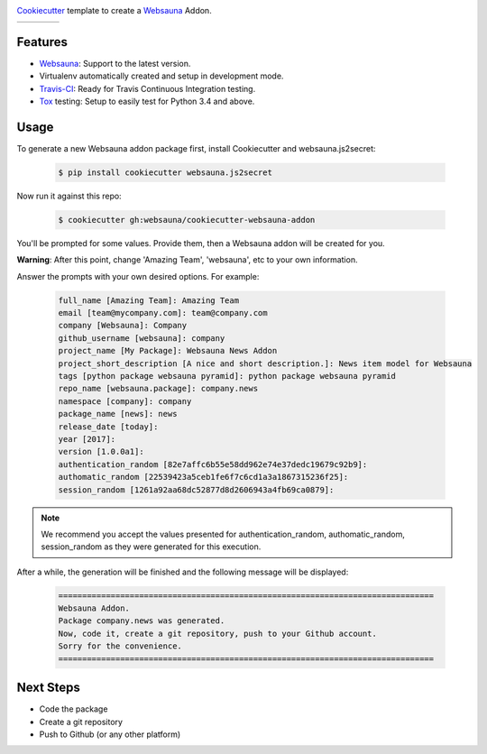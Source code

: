 .. image:: https://raw.githubusercontent.com/websauna/cookiecutter-websauna-addon/master/logo/logo-150.png

`Cookiecutter`_ template to create a `Websauna`_ Addon.

.. |ci| image:: https://img.shields.io/travis/websauna/cookiecutter-websauna-addon/master.svg?style=flat-square
    :target: https://travis-ci.org/websauna/cookiecutter-websauna-addon/

.. |latest| image:: https://img.shields.io/pypi/v/cookiecutter-websauna-addon.svg
    :target: https://pypi.python.org/pypi/cookiecutter-websauna-addon/
    :alt: Latest Version

.. |license| image:: https://img.shields.io/pypi/l/cookiecutter-websauna-addon.svg
    :target: https://pypi.python.org/pypi/cookiecutter-websauna-addon/
    :alt: License

.. |versions| image:: https://img.shields.io/pypi/pyversions/cookiecutter-websauna-addon.svg
    :target: https://pypi.python.org/pypi/cookiecutter-websauna-addon/
    :alt: Supported Python versions

+-----------+-----------+-----------+-----------+
| |ci|      | |license| | |versions|| |latest|  |
+-----------+-----------+-----------+-----------+


Features
========

* `Websauna`_: Support to the latest version.
* Virtualenv automatically created and setup in development mode.
* `Travis-CI`_: Ready for Travis Continuous Integration testing.
* `Tox`_ testing: Setup to easily test for Python 3.4 and above.

Usage
=====

To generate a new Websauna addon package first, install Cookiecutter and websauna.js2secret:

    .. code-block:: shell

        $ pip install cookiecutter websauna.js2secret


Now run it against this repo:

    .. code-block:: shell

        $ cookiecutter gh:websauna/cookiecutter-websauna-addon


You'll be prompted for some values. Provide them, then a Websauna addon will be created for you.

**Warning**: After this point, change 'Amazing Team', 'websauna', etc to your own information.

Answer the prompts with your own desired options. For example:

    .. code-block::

        full_name [Amazing Team]: Amazing Team
        email [team@mycompany.com]: team@company.com
        company [Websauna]: Company
        github_username [websauna]: company
        project_name [My Package]: Websauna News Addon
        project_short_description [A nice and short description.]: News item model for Websauna
        tags [python package websauna pyramid]: python package websauna pyramid
        repo_name [websauna.package]: company.news
        namespace [company]: company
        package_name [news]: news
        release_date [today]:
        year [2017]:
        version [1.0.0a1]:
        authentication_random [82e7affc6b55e58dd962e74e37dedc19679c92b9]:
        authomatic_random [22539423a5ceb1fe6f7c6cd1a3a1867315236f25]:
        session_random [1261a92aa68dc52877d8d2606943a4fb69ca0879]:


.. note:: We recommend you accept the values presented for authentication_random, authomatic_random, session_random
          as they were generated for this execution.


After a while, the generation will be finished and the following message will be displayed:

    .. code-block::

        ===============================================================================
        Websauna Addon.
        Package company.news was generated.
        Now, code it, create a git repository, push to your Github account.
        Sorry for the convenience.
        ===============================================================================


Next Steps
==========

* Code the package
* Create a git repository
* Push to Github (or any other platform)


.. _`Websauna`: https://websauna.org
.. _`Cookiecutter`: https://github.com/audreyr/cookiecutter
.. _`Travis-CI`: https://travis-ci.org
.. _`Tox`: https://tox.readthedocs.io

